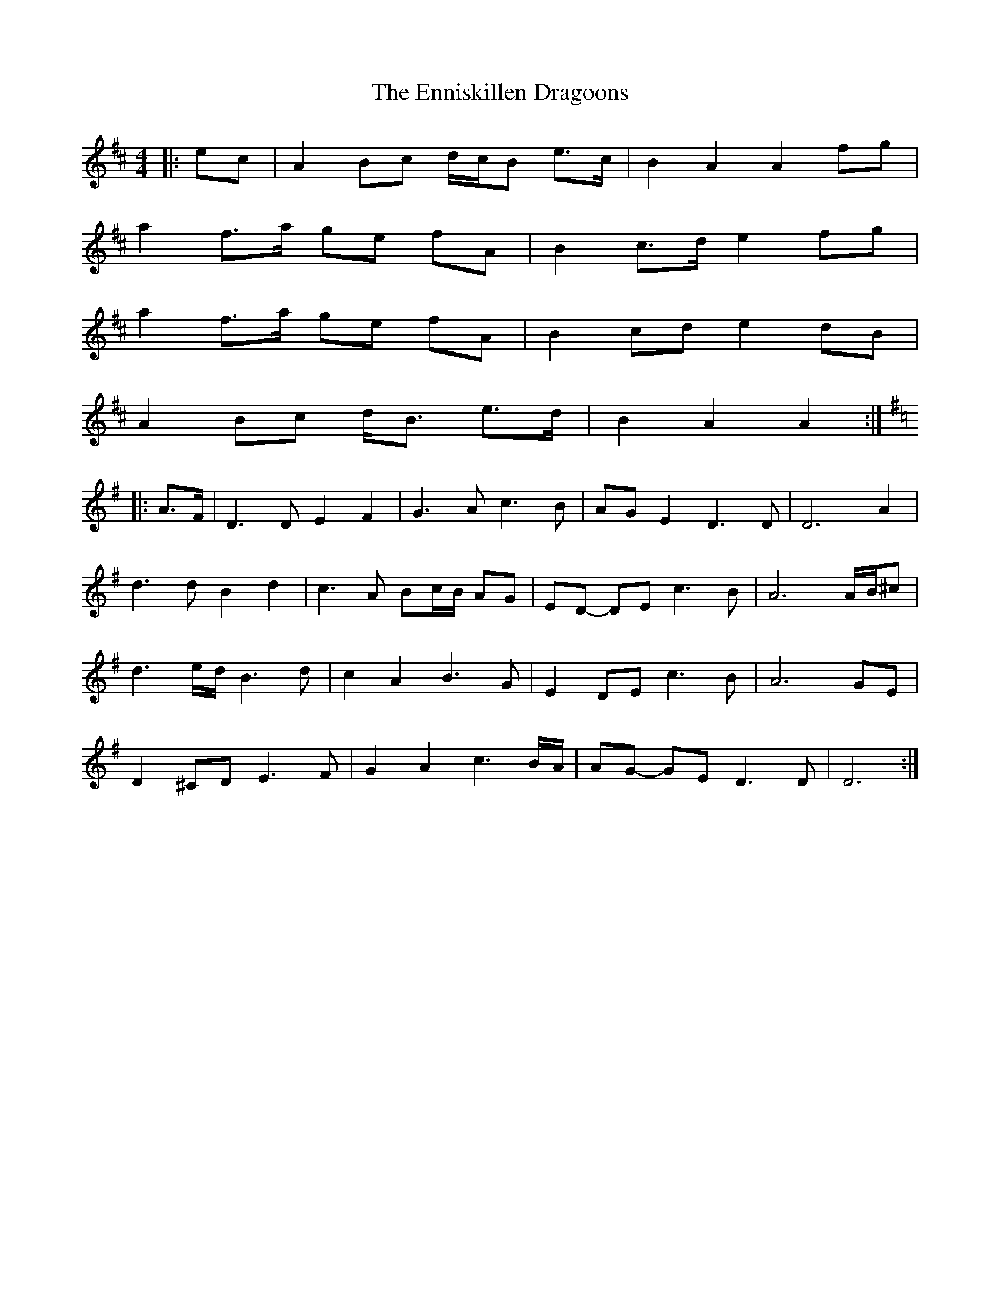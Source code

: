 X: 1
T: Enniskillen Dragoons, The
Z: ceolachan
S: https://thesession.org/tunes/8409#setting8409
R: barndance
M: 4/4
L: 1/8
K: Amix
|: ec | A2 Bc d/c/B e>c | B2 A2 A2 fg |
a2 f>a ge fA | B2 c>d e2 fg |
a2 f>a ge fA | B2 cd e2 dB |
A2 Bc d<B e>d | B2 A2 A2 :|
K: DMix
|: A>F | D3 D E2 F2 | G3 A c3 B | AG E2 D3 D | D6 A2 |
d3 d B2 d2 | c3 A Bc/B/ AG | ED- DE c3 B | A6 A/B/^c |
d3 e/d/ B3 d | c2 A2 B3 G | E2 DE c3 B | A6 GE |
D2 ^CD E3 F | G2 A2 c3 B/A/ | AG- GE D3 D | D6 :|
